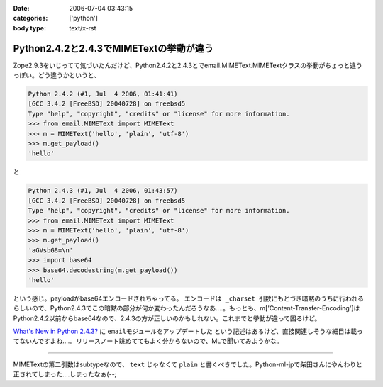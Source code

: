 :date: 2006-07-04 03:43:15
:categories: ['python']
:body type: text/x-rst

========================================
Python2.4.2と2.4.3でMIMETextの挙動が違う
========================================

Zope2.9.3をいじってて気づいたんだけど、Python2.4.2と2.4.3とでemail.MIMEText.MIMETextクラスの挙動がちょっと違うっぽい。どう違うかというと、

.. code-block:: python

  Python 2.4.2 (#1, Jul  4 2006, 01:41:41)
  [GCC 3.4.2 [FreeBSD] 20040728] on freebsd5
  Type "help", "copyright", "credits" or "license" for more information.
  >>> from email.MIMEText import MIMEText
  >>> m = MIMEText('hello', 'plain', 'utf-8')
  >>> m.get_payload()
  'hello'

と

.. code-block:: python

  Python 2.4.3 (#1, Jul  4 2006, 01:43:57)
  [GCC 3.4.2 [FreeBSD] 20040728] on freebsd5
  Type "help", "copyright", "credits" or "license" for more information.
  >>> from email.MIMEText import MIMEText
  >>> m = MIMEText('hello', 'plain', 'utf-8')
  >>> m.get_payload()
  'aGVsbG8=\n'
  >>> import base64
  >>> base64.decodestring(m.get_payload())
  'hello'

という感じ。payloadがbase64エンコードされちゃってる。 ``エンコードは _charset 引数にもとづき暗黙のうちに行われる`` らしいので、Python2.4.3でこの暗黙の部分が何か変わったんだろうなあ‥‥。もっとも、m['Content-Transfer-Encoding']はPython2.4.2以前からbase64なので、2.4.3の方が正しいのかもしれない。これまでと挙動が違って困るけど。

`What's New in Python 2.4.3?`_ に ``emailモジュールをアップデートした`` という記述はあるけど、直接関連しそうな細目は載ってないんですよね‥‥。リリースノート眺めててもよく分からないので、MLで聞いてみようかな。

.. _`What's New in Python 2.4.3?`: http://www.python.org/download/releases/2.4.3/NEWS.txt

----

MIMETextの第二引数はsubtypeなので、 ``text`` じゃなくて ``plain`` と書くべきでした。Python-ml-jpで柴田さんにやんわりと正されてしまった‥‥しまったなぁ(--;

.. :extend type: text/html
.. :extend:
